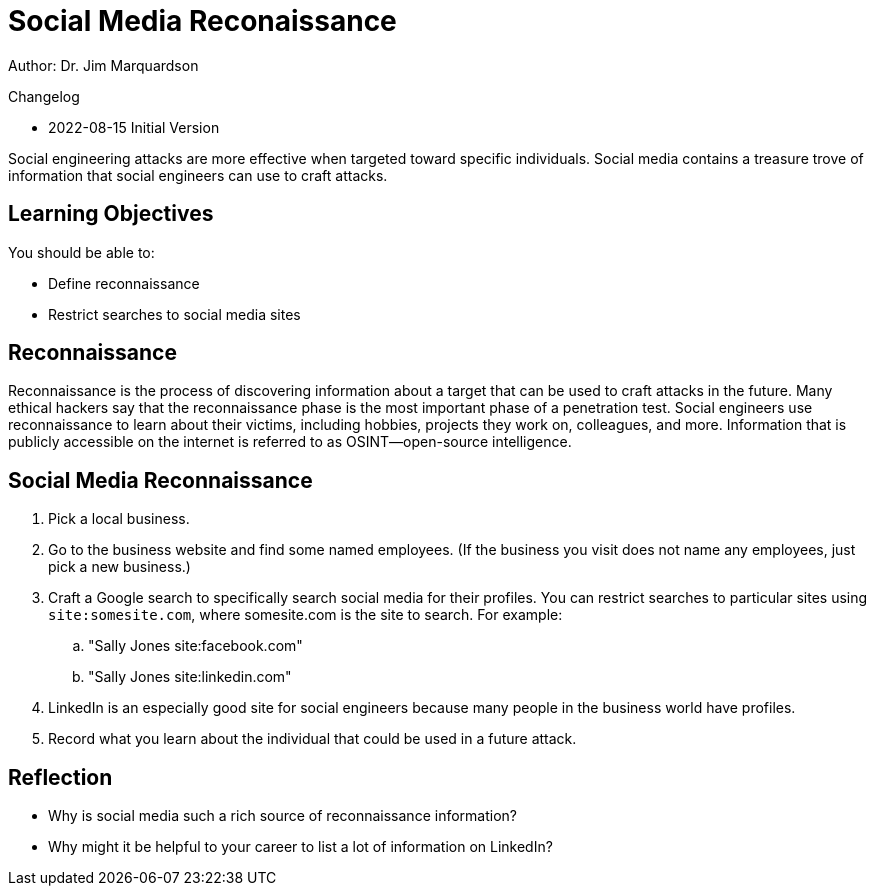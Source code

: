 = Social Media Reconaissance

Author: Dr. Jim Marquardson

Changelog

* 2022-08-15 Initial Version

Social engineering attacks are more effective when targeted toward specific individuals. Social media contains a treasure trove of information that social engineers can use to craft attacks.

== Learning Objectives

You should be able to:

* Define reconnaissance
* Restrict searches to social media sites

== Reconnaissance

Reconnaissance is the process of discovering information about a target that can be used to craft attacks in the future. Many ethical hackers say that the reconnaissance phase is the most important phase of a penetration test. Social engineers use reconnaissance to learn about their victims, including hobbies, projects they work on, colleagues, and more. Information that is publicly accessible on the internet is referred to as OSINT--open-source intelligence.

== Social Media Reconnaissance

. Pick a local business.
. Go to the business website and find some named employees. (If the business you visit does not name any employees, just pick a new business.)
. Craft a Google search to specifically search social media for their profiles. You can restrict searches to particular sites using `site:somesite.com`, where somesite.com is the site to search. For example:
.. "Sally Jones site:facebook.com"
.. "Sally Jones site:linkedin.com"
. LinkedIn is an especially good site for social engineers because many people in the business world have profiles.
. Record what you learn about the individual that could be used in a future attack.

== Reflection

* Why is social media such a rich source of reconnaissance information?
* Why might it be helpful to your career to list a lot of information on LinkedIn?


